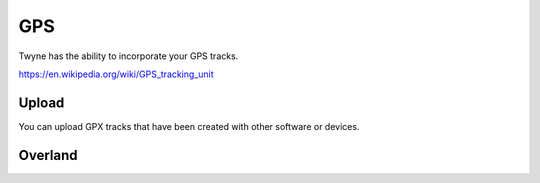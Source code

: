 .. _gps:

GPS
===

Twyne has the ability to incorporate your GPS tracks.

https://en.wikipedia.org/wiki/GPS_tracking_unit

Upload
------

You can upload GPX tracks that have been created with other software or devices.

Overland
--------


